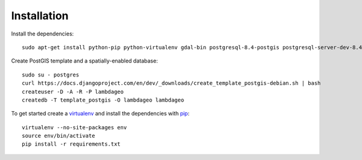 Installation
============

Install the dependencies::

    sudo apt-get install python-pip python-virtualenv gdal-bin postgresql-8.4-postgis postgresql-server-dev-8.4 

Create PostGIS template and a spatially-enabled database::

    sudo su - postgres
    curl https://docs.djangoproject.com/en/dev/_downloads/create_template_postgis-debian.sh | bash
    createuser -D -A -R -P lambdageo
    createdb -T template_postgis -O lambdageo lambdageo


To get started create a `virtualenv <http://www.virtualenv.org/>`_ and install
the dependencies with `pip <http://www.pip-installer.org/>`_::

    virtualenv --no-site-packages env
    source env/bin/activate
    pip install -r requirements.txt
